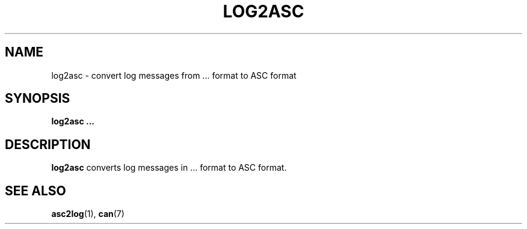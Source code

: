 .\" $Id: log2asc.1 131 2007-01-29 11:25:58Z thuermann $
.\"
.\" Copyright (c) 2002-2007 Volkswagen Group Electronic Research
.\" All rights reserved.
.\"
.\" Redistribution and use in source and binary forms, with or without
.\" modification, are permitted provided that the following conditions
.\" are met:
.\" 1. Redistributions of source code must retain the above copyright
.\"    notice, this list of conditions, the following disclaimer and
.\"    the referenced file 'COPYING'.
.\" 2. Redistributions in binary form must reproduce the above copyright
.\"    notice, this list of conditions and the following disclaimer in the
.\"    documentation and/or other materials provided with the distribution.
.\" 3. Neither the name of Volkswagen nor the names of its contributors
.\"    may be used to endorse or promote products derived from this software
.\"    without specific prior written permission.
.\"
.\" Alternatively, provided that this notice is retained in full, this
.\" software may be distributed under the terms of the GNU General
.\" Public License ("GPL") version 2 as distributed in the 'COPYING'
.\" file from the main directory of the linux kernel source.
.\"
.\" The provided data structures and external interfaces from this code
.\" are not restricted to be used by modules with a GPL compatible license.
.\"
.\" THIS SOFTWARE IS PROVIDED BY THE COPYRIGHT HOLDERS AND CONTRIBUTORS
.\" "AS IS" AND ANY EXPRESS OR IMPLIED WARRANTIES, INCLUDING, BUT NOT
.\" LIMITED TO, THE IMPLIED WARRANTIES OF MERCHANTABILITY AND FITNESS FOR
.\" A PARTICULAR PURPOSE ARE DISCLAIMED. IN NO EVENT SHALL THE COPYRIGHT
.\" OWNER OR CONTRIBUTORS BE LIABLE FOR ANY DIRECT, INDIRECT, INCIDENTAL,
.\" SPECIAL, EXEMPLARY, OR CONSEQUENTIAL DAMAGES (INCLUDING, BUT NOT
.\" LIMITED TO, PROCUREMENT OF SUBSTITUTE GOODS OR SERVICES; LOSS OF USE,
.\" DATA, OR PROFITS; OR BUSINESS INTERRUPTION) HOWEVER CAUSED AND ON ANY
.\" THEORY OF LIABILITY, WHETHER IN CONTRACT, STRICT LIABILITY, OR TORT
.\" (INCLUDING NEGLIGENCE OR OTHERWISE) ARISING IN ANY WAY OUT OF THE USE
.\" OF THIS SOFTWARE, EVEN IF ADVISED OF THE POSSIBILITY OF SUCH
.\" DAMAGE.
.\"
.\" Send feedback to <socketcan-users@lists.berlios.de>
.\"
.TH LOG2ASC 1 2007-01-29 "Socket CAN" "User Commands"
.SH NAME
log2asc \- convert log messages from ... format to ASC format
.SH SYNOPSIS
.B "log2asc ..."
.SH DESCRIPTION
.B log2asc
converts log messages in ... format to ASC format.
.SH "SEE ALSO"
.BR asc2log (1),
.BR can (7)
